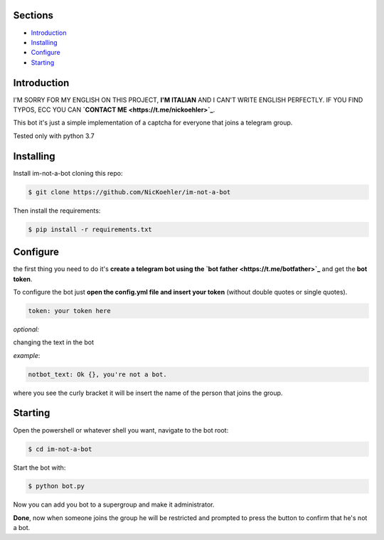 .. image:: https://github.com/NicKoehler/im-not-a-bot/blob/master/logo/im-not-a-bot.png?raw=true
   :align: center
   :alt: im-not-a-bot Logo
===============
Sections
===============

- `Introduction`_

- `Installing`_

- `Configure`_

- `Starting`_

============
Introduction
============

I'M SORRY FOR MY ENGLISH ON THIS PROJECT, **I'M ITALIAN** AND I CAN'T WRITE ENGLISH PERFECTLY.
IF YOU FIND TYPOS, ECC YOU CAN **`CONTACT ME <https://t.me/nickoehler>`_**.

This bot it's just a simple implementation of
a captcha for everyone that joins a telegram group.

Tested only with python 3.7

============
Installing
============

Install im-not-a-bot cloning this repo:

.. code:: shell

    $ git clone https://github.com/NicKoehler/im-not-a-bot

Then install the requirements:

.. code:: shell

    $ pip install -r requirements.txt

============
Configure
============

the first thing you need to do it's **create a telegram bot using the `bot father <https://t.me/botfather>`_** and get the **bot token**.

To configure the bot just **open the config.yml file
and insert your token** (without double quotes or single quotes).

.. code:: yml

    token: your token here

*optional:*

changing the text in the bot

*example*:

.. code:: yml

    notbot_text: Ok {}, you're not a bot.

where you see the curly bracket it will be insert the name of the person that joins the group.

============
Starting
============

Open the powershell or whatever shell you want,
navigate to the bot root:

.. code:: shell

    $ cd im-not-a-bot

Start the bot with:

.. code:: shell

    $ python bot.py

Now you can add you bot to a supergroup and make it administrator.

**Done**, now when someone joins the group he will be restricted and prompted to press the button to confirm that he's not a bot.